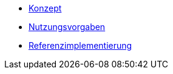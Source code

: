 * xref::bedienkonzept.adoc[Konzept]
* xref::nutzungsvorgaben.adoc[Nutzungsvorgaben]
* xref::referenzimplementierung.adoc[Referenzimplementierung]

